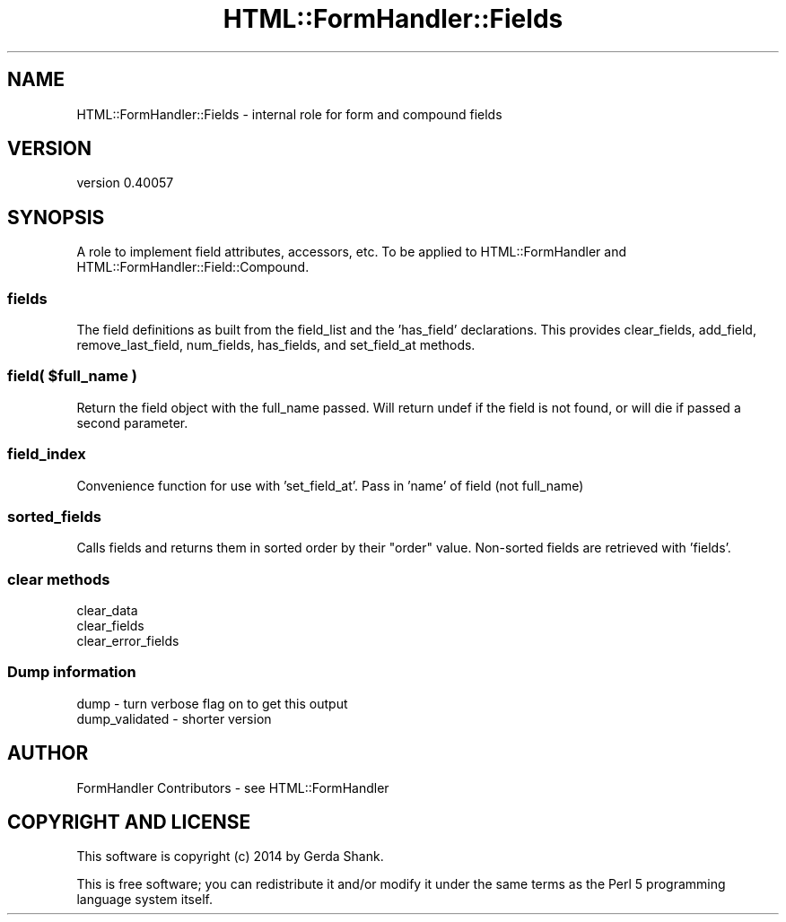 .\" Automatically generated by Pod::Man 2.25 (Pod::Simple 3.20)
.\"
.\" Standard preamble:
.\" ========================================================================
.de Sp \" Vertical space (when we can't use .PP)
.if t .sp .5v
.if n .sp
..
.de Vb \" Begin verbatim text
.ft CW
.nf
.ne \\$1
..
.de Ve \" End verbatim text
.ft R
.fi
..
.\" Set up some character translations and predefined strings.  \*(-- will
.\" give an unbreakable dash, \*(PI will give pi, \*(L" will give a left
.\" double quote, and \*(R" will give a right double quote.  \*(C+ will
.\" give a nicer C++.  Capital omega is used to do unbreakable dashes and
.\" therefore won't be available.  \*(C` and \*(C' expand to `' in nroff,
.\" nothing in troff, for use with C<>.
.tr \(*W-
.ds C+ C\v'-.1v'\h'-1p'\s-2+\h'-1p'+\s0\v'.1v'\h'-1p'
.ie n \{\
.    ds -- \(*W-
.    ds PI pi
.    if (\n(.H=4u)&(1m=24u) .ds -- \(*W\h'-12u'\(*W\h'-12u'-\" diablo 10 pitch
.    if (\n(.H=4u)&(1m=20u) .ds -- \(*W\h'-12u'\(*W\h'-8u'-\"  diablo 12 pitch
.    ds L" ""
.    ds R" ""
.    ds C` ""
.    ds C' ""
'br\}
.el\{\
.    ds -- \|\(em\|
.    ds PI \(*p
.    ds L" ``
.    ds R" ''
'br\}
.\"
.\" Escape single quotes in literal strings from groff's Unicode transform.
.ie \n(.g .ds Aq \(aq
.el       .ds Aq '
.\"
.\" If the F register is turned on, we'll generate index entries on stderr for
.\" titles (.TH), headers (.SH), subsections (.SS), items (.Ip), and index
.\" entries marked with X<> in POD.  Of course, you'll have to process the
.\" output yourself in some meaningful fashion.
.ie \nF \{\
.    de IX
.    tm Index:\\$1\t\\n%\t"\\$2"
..
.    nr % 0
.    rr F
.\}
.el \{\
.    de IX
..
.\}
.\" ========================================================================
.\"
.IX Title "HTML::FormHandler::Fields 3"
.TH HTML::FormHandler::Fields 3 "2014-08-02" "perl v5.16.3" "User Contributed Perl Documentation"
.\" For nroff, turn off justification.  Always turn off hyphenation; it makes
.\" way too many mistakes in technical documents.
.if n .ad l
.nh
.SH "NAME"
HTML::FormHandler::Fields \- internal role for form and compound fields
.SH "VERSION"
.IX Header "VERSION"
version 0.40057
.SH "SYNOPSIS"
.IX Header "SYNOPSIS"
A role to implement field attributes, accessors, etc. To be applied
to HTML::FormHandler and HTML::FormHandler::Field::Compound.
.SS "fields"
.IX Subsection "fields"
The field definitions as built from the field_list and the 'has_field'
declarations. This provides clear_fields, add_field, remove_last_field,
num_fields, has_fields, and set_field_at methods.
.ie n .SS "field( $full_name )"
.el .SS "field( \f(CW$full_name\fP )"
.IX Subsection "field( $full_name )"
Return the field object with the full_name passed. Will return undef
if the field is not found, or will die if passed a second parameter.
.SS "field_index"
.IX Subsection "field_index"
Convenience function for use with 'set_field_at'. Pass in 'name' of field
(not full_name)
.SS "sorted_fields"
.IX Subsection "sorted_fields"
Calls fields and returns them in sorted order by their \*(L"order\*(R"
value. Non-sorted fields are retrieved with 'fields'.
.SS "clear methods"
.IX Subsection "clear methods"
.Vb 3
\&  clear_data
\&  clear_fields
\&  clear_error_fields
.Ve
.SS "Dump information"
.IX Subsection "Dump information"
.Vb 2
\&   dump \- turn verbose flag on to get this output
\&   dump_validated \- shorter version
.Ve
.SH "AUTHOR"
.IX Header "AUTHOR"
FormHandler Contributors \- see HTML::FormHandler
.SH "COPYRIGHT AND LICENSE"
.IX Header "COPYRIGHT AND LICENSE"
This software is copyright (c) 2014 by Gerda Shank.
.PP
This is free software; you can redistribute it and/or modify it under
the same terms as the Perl 5 programming language system itself.
